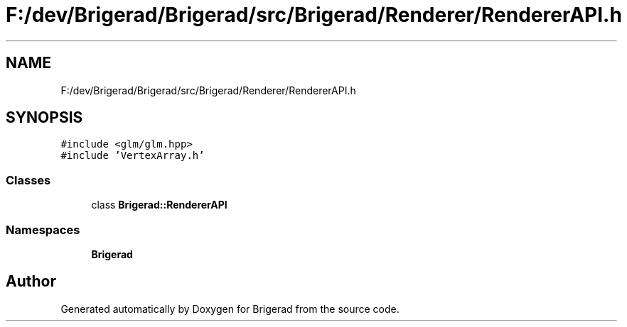 .TH "F:/dev/Brigerad/Brigerad/src/Brigerad/Renderer/RendererAPI.h" 3 "Sun Jan 10 2021" "Version 0.2" "Brigerad" \" -*- nroff -*-
.ad l
.nh
.SH NAME
F:/dev/Brigerad/Brigerad/src/Brigerad/Renderer/RendererAPI.h
.SH SYNOPSIS
.br
.PP
\fC#include <glm/glm\&.hpp>\fP
.br
\fC#include 'VertexArray\&.h'\fP
.br

.SS "Classes"

.in +1c
.ti -1c
.RI "class \fBBrigerad::RendererAPI\fP"
.br
.in -1c
.SS "Namespaces"

.in +1c
.ti -1c
.RI " \fBBrigerad\fP"
.br
.in -1c
.SH "Author"
.PP 
Generated automatically by Doxygen for Brigerad from the source code\&.

